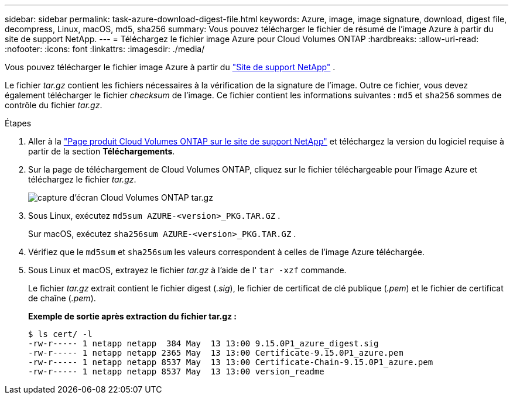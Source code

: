 ---
sidebar: sidebar 
permalink: task-azure-download-digest-file.html 
keywords: Azure, image, image signature, download, digest file, decompress, Linux, macOS, md5, sha256 
summary: Vous pouvez télécharger le fichier de résumé de l’image Azure à partir du site de support NetApp. 
---
= Téléchargez le fichier image Azure pour Cloud Volumes ONTAP
:hardbreaks:
:allow-uri-read: 
:nofooter: 
:icons: font
:linkattrs: 
:imagesdir: ./media/


[role="lead"]
Vous pouvez télécharger le fichier image Azure à partir du  https://mysupport.netapp.com/site/["Site de support NetApp"^] .

Le fichier _tar.gz_ contient les fichiers nécessaires à la vérification de la signature de l'image. Outre ce fichier, vous devez également télécharger le fichier _checksum_ de l'image. Ce fichier contient les informations suivantes :  `md5` et  `sha256` sommes de contrôle du fichier _tar.gz_.

.Étapes
. Aller à la  https://mysupport.netapp.com/site/products/all/details/cloud-volumes-ontap/guideme-tab["Page produit Cloud Volumes ONTAP sur le site de support NetApp"^] et téléchargez la version du logiciel requise à partir de la section *Téléchargements*.
. Sur la page de téléchargement de Cloud Volumes ONTAP, cliquez sur le fichier téléchargeable pour l’image Azure et téléchargez le fichier _tar.gz_.
+
image::screenshot_cloud_volumes_ontap_tar.gz.png[capture d'écran Cloud Volumes ONTAP tar.gz]

. Sous Linux, exécutez  `md5sum  AZURE-<version>_PKG.TAR.GZ` .
+
Sur macOS, exécutez  `sha256sum AZURE-<version>_PKG.TAR.GZ` .

. Vérifiez que le  `md5sum` et  `sha256sum` les valeurs correspondent à celles de l’image Azure téléchargée.
. Sous Linux et macOS, extrayez le fichier _tar.gz_ à l'aide de l'  `tar -xzf` commande.
+
Le fichier _tar.gz_ extrait contient le fichier digest (_.sig_), le fichier de certificat de clé publique (_.pem_) et le fichier de certificat de chaîne (_.pem_).

+
*Exemple de sortie après extraction du fichier tar.gz :*

+
[source, cli]
----
$ ls cert/ -l
-rw-r----- 1 netapp netapp  384 May  13 13:00 9.15.0P1_azure_digest.sig
-rw-r----- 1 netapp netapp 2365 May  13 13:00 Certificate-9.15.0P1_azure.pem
-rw-r----- 1 netapp netapp 8537 May  13 13:00 Certificate-Chain-9.15.0P1_azure.pem
-rw-r----- 1 netapp netapp 8537 May  13 13:00 version_readme
----

